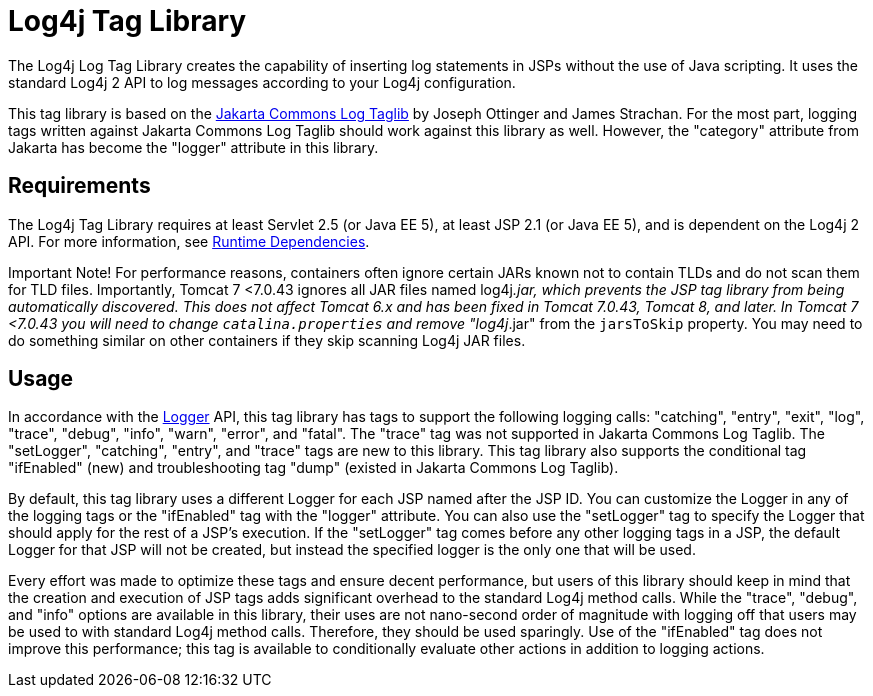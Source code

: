 // vim: set syn=markdown :

////
Licensed to the Apache Software Foundation (ASF) under one or more
    contributor license agreements.  See the NOTICE file distributed with
    this work for additional information regarding copyright ownership.
    The ASF licenses this file to You under the Apache License, Version 2.0
    (the "License"); you may not use this file except in compliance with
    the License.  You may obtain a copy of the License at

         http://www.apache.org/licenses/LICENSE-2.0

    Unless required by applicable law or agreed to in writing, software
    distributed under the License is distributed on an "AS IS" BASIS,
    WITHOUT WARRANTIES OR CONDITIONS OF ANY KIND, either express or implied.
    See the License for the specific language governing permissions and
    limitations under the License.
////
= Log4j Tag Library

The Log4j Log Tag Library creates the capability of inserting log statements in JSPs without the use of Java scripting.
It uses the standard Log4j 2 API to log messages according to your Log4j configuration.

This tag library is based on the http://jakarta.apache.org/taglibs/log/[Jakarta Commons Log Taglib] by Joseph Ottinger and James Strachan.
For the most part, logging tags written against Jakarta Commons Log Taglib should work against this library as well.
However, the "category" attribute from Jakarta has become the "logger" attribute in this library.

== Requirements

The Log4j Tag Library requires at least Servlet 2.5 (or Java EE 5), at least JSP 2.1 (or Java EE 5), and is dependent on the Log4j 2 API.
For more information, see xref:runtime-dependencies.adoc[Runtime Dependencies].

[.label.label-important]#Important Note!# For performance reasons, containers often ignore certain JARs known not to contain TLDs and do not scan them for TLD files.
Importantly, Tomcat 7 <7.0.43 ignores all JAR files named log4j__.jar, which prevents the JSP tag library from being automatically discovered.
This does not affect Tomcat 6.x and has been fixed in Tomcat 7.0.43, Tomcat 8, and later.
In Tomcat 7 <7.0.43 you will need to change `catalina.properties` and remove "log4j__.jar" from the `jarsToSkip` property.
You may need to do something similar on other containers if they skip scanning Log4j JAR files.

== Usage

In accordance with the link:javadoc/log4j-api/org/apache/logging/log4j/Logger.html[Logger] API, this tag library has tags to support the following logging calls: "catching", "entry", "exit", "log", "trace", "debug", "info", "warn", "error", and "fatal".
The "trace" tag was not supported in Jakarta Commons Log Taglib.
The "setLogger", "catching", "entry", and "trace" tags are new to this library.
This tag library also supports the conditional tag "ifEnabled" (new) and troubleshooting tag "dump" (existed in Jakarta Commons Log Taglib).

By default, this tag library uses a different Logger for each JSP named after the JSP ID.
You can customize the Logger in any of the logging tags or the "ifEnabled" tag with the "logger" attribute.
You can also use the "setLogger" tag to specify the Logger that should apply for the rest of a JSP's execution.
If the "setLogger" tag comes before any other logging tags in a JSP, the default Logger for that JSP will not be created, but instead the specified logger is the only one that will be used.

Every effort was made to optimize these tags and ensure decent performance, but users of this library should keep in mind that the creation and execution of JSP tags adds significant overhead to the standard Log4j method calls.
While the "trace", "debug", and "info" options are available in this library, their uses are not nano-second order of magnitude with logging off that users may be used to with standard Log4j method calls.
Therefore, they should be used sparingly.
Use of the "ifEnabled" tag does not improve this performance;
this tag is available to conditionally evaluate other actions in addition to logging actions.
